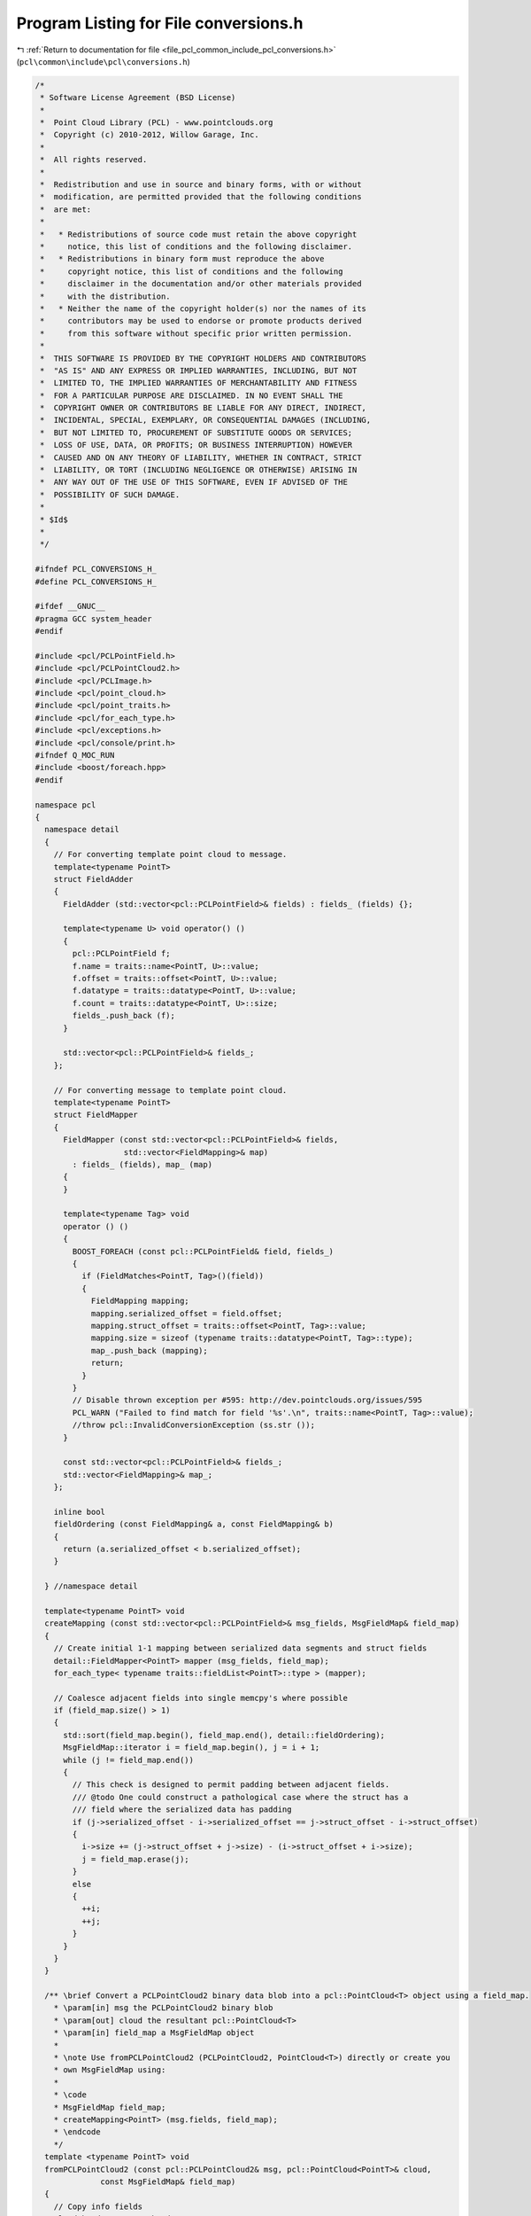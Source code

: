 
.. _program_listing_file_pcl_common_include_pcl_conversions.h:

Program Listing for File conversions.h
======================================

|exhale_lsh| :ref:`Return to documentation for file <file_pcl_common_include_pcl_conversions.h>` (``pcl\common\include\pcl\conversions.h``)

.. |exhale_lsh| unicode:: U+021B0 .. UPWARDS ARROW WITH TIP LEFTWARDS

.. code-block:: cpp

   /*
    * Software License Agreement (BSD License)
    *
    *  Point Cloud Library (PCL) - www.pointclouds.org
    *  Copyright (c) 2010-2012, Willow Garage, Inc.
    *
    *  All rights reserved.
    *
    *  Redistribution and use in source and binary forms, with or without
    *  modification, are permitted provided that the following conditions
    *  are met:
    *
    *   * Redistributions of source code must retain the above copyright
    *     notice, this list of conditions and the following disclaimer.
    *   * Redistributions in binary form must reproduce the above
    *     copyright notice, this list of conditions and the following
    *     disclaimer in the documentation and/or other materials provided
    *     with the distribution.
    *   * Neither the name of the copyright holder(s) nor the names of its
    *     contributors may be used to endorse or promote products derived
    *     from this software without specific prior written permission.
    *
    *  THIS SOFTWARE IS PROVIDED BY THE COPYRIGHT HOLDERS AND CONTRIBUTORS
    *  "AS IS" AND ANY EXPRESS OR IMPLIED WARRANTIES, INCLUDING, BUT NOT
    *  LIMITED TO, THE IMPLIED WARRANTIES OF MERCHANTABILITY AND FITNESS
    *  FOR A PARTICULAR PURPOSE ARE DISCLAIMED. IN NO EVENT SHALL THE
    *  COPYRIGHT OWNER OR CONTRIBUTORS BE LIABLE FOR ANY DIRECT, INDIRECT,
    *  INCIDENTAL, SPECIAL, EXEMPLARY, OR CONSEQUENTIAL DAMAGES (INCLUDING,
    *  BUT NOT LIMITED TO, PROCUREMENT OF SUBSTITUTE GOODS OR SERVICES;
    *  LOSS OF USE, DATA, OR PROFITS; OR BUSINESS INTERRUPTION) HOWEVER
    *  CAUSED AND ON ANY THEORY OF LIABILITY, WHETHER IN CONTRACT, STRICT
    *  LIABILITY, OR TORT (INCLUDING NEGLIGENCE OR OTHERWISE) ARISING IN
    *  ANY WAY OUT OF THE USE OF THIS SOFTWARE, EVEN IF ADVISED OF THE
    *  POSSIBILITY OF SUCH DAMAGE.
    *
    * $Id$
    *
    */
   
   #ifndef PCL_CONVERSIONS_H_
   #define PCL_CONVERSIONS_H_
   
   #ifdef __GNUC__
   #pragma GCC system_header
   #endif
   
   #include <pcl/PCLPointField.h>
   #include <pcl/PCLPointCloud2.h>
   #include <pcl/PCLImage.h>
   #include <pcl/point_cloud.h>
   #include <pcl/point_traits.h>
   #include <pcl/for_each_type.h>
   #include <pcl/exceptions.h>
   #include <pcl/console/print.h>
   #ifndef Q_MOC_RUN
   #include <boost/foreach.hpp>
   #endif
   
   namespace pcl
   {
     namespace detail
     {
       // For converting template point cloud to message.
       template<typename PointT>
       struct FieldAdder
       {
         FieldAdder (std::vector<pcl::PCLPointField>& fields) : fields_ (fields) {};
   
         template<typename U> void operator() ()
         {
           pcl::PCLPointField f;
           f.name = traits::name<PointT, U>::value;
           f.offset = traits::offset<PointT, U>::value;
           f.datatype = traits::datatype<PointT, U>::value;
           f.count = traits::datatype<PointT, U>::size;
           fields_.push_back (f);
         }
   
         std::vector<pcl::PCLPointField>& fields_;
       };
   
       // For converting message to template point cloud.
       template<typename PointT>
       struct FieldMapper
       {
         FieldMapper (const std::vector<pcl::PCLPointField>& fields,
                      std::vector<FieldMapping>& map)
           : fields_ (fields), map_ (map)
         {
         }
   
         template<typename Tag> void
         operator () ()
         {
           BOOST_FOREACH (const pcl::PCLPointField& field, fields_)
           {
             if (FieldMatches<PointT, Tag>()(field))
             {
               FieldMapping mapping;
               mapping.serialized_offset = field.offset;
               mapping.struct_offset = traits::offset<PointT, Tag>::value;
               mapping.size = sizeof (typename traits::datatype<PointT, Tag>::type);
               map_.push_back (mapping);
               return;
             }
           }
           // Disable thrown exception per #595: http://dev.pointclouds.org/issues/595
           PCL_WARN ("Failed to find match for field '%s'.\n", traits::name<PointT, Tag>::value);
           //throw pcl::InvalidConversionException (ss.str ());
         }
   
         const std::vector<pcl::PCLPointField>& fields_;
         std::vector<FieldMapping>& map_;
       };
   
       inline bool
       fieldOrdering (const FieldMapping& a, const FieldMapping& b)
       {
         return (a.serialized_offset < b.serialized_offset);
       }
   
     } //namespace detail
   
     template<typename PointT> void
     createMapping (const std::vector<pcl::PCLPointField>& msg_fields, MsgFieldMap& field_map)
     {
       // Create initial 1-1 mapping between serialized data segments and struct fields
       detail::FieldMapper<PointT> mapper (msg_fields, field_map);
       for_each_type< typename traits::fieldList<PointT>::type > (mapper);
   
       // Coalesce adjacent fields into single memcpy's where possible
       if (field_map.size() > 1)
       {
         std::sort(field_map.begin(), field_map.end(), detail::fieldOrdering);
         MsgFieldMap::iterator i = field_map.begin(), j = i + 1;
         while (j != field_map.end())
         {
           // This check is designed to permit padding between adjacent fields.
           /// @todo One could construct a pathological case where the struct has a
           /// field where the serialized data has padding
           if (j->serialized_offset - i->serialized_offset == j->struct_offset - i->struct_offset)
           {
             i->size += (j->struct_offset + j->size) - (i->struct_offset + i->size);
             j = field_map.erase(j);
           }
           else
           {
             ++i;
             ++j;
           }
         }
       }
     }
   
     /** \brief Convert a PCLPointCloud2 binary data blob into a pcl::PointCloud<T> object using a field_map.
       * \param[in] msg the PCLPointCloud2 binary blob
       * \param[out] cloud the resultant pcl::PointCloud<T>
       * \param[in] field_map a MsgFieldMap object
       *
       * \note Use fromPCLPointCloud2 (PCLPointCloud2, PointCloud<T>) directly or create you
       * own MsgFieldMap using:
       *
       * \code
       * MsgFieldMap field_map;
       * createMapping<PointT> (msg.fields, field_map);
       * \endcode
       */
     template <typename PointT> void
     fromPCLPointCloud2 (const pcl::PCLPointCloud2& msg, pcl::PointCloud<PointT>& cloud,
                 const MsgFieldMap& field_map)
     {
       // Copy info fields
       cloud.header   = msg.header;
       cloud.width    = msg.width;
       cloud.height   = msg.height;
       cloud.is_dense = msg.is_dense == 1;
   
       // Copy point data
       uint32_t num_points = msg.width * msg.height;
       cloud.points.resize (num_points);
       uint8_t* cloud_data = reinterpret_cast<uint8_t*>(&cloud.points[0]);
   
       // Check if we can copy adjacent points in a single memcpy.  We can do so if there
       // is exactly one field to copy and it is the same size as the source and destination
       // point types.
       if (field_map.size() == 1 &&
           field_map[0].serialized_offset == 0 &&
           field_map[0].struct_offset == 0 &&
           field_map[0].size == msg.point_step &&
           field_map[0].size == sizeof(PointT))
       {
         uint32_t cloud_row_step = static_cast<uint32_t> (sizeof (PointT) * cloud.width);
         const uint8_t* msg_data = &msg.data[0];
         // Should usually be able to copy all rows at once
         if (msg.row_step == cloud_row_step)
         {
           memcpy (cloud_data, msg_data, msg.data.size ());
         }
         else
         {
           for (uint32_t i = 0; i < msg.height; ++i, cloud_data += cloud_row_step, msg_data += msg.row_step)
             memcpy (cloud_data, msg_data, cloud_row_step);
         }
   
       }
       else
       {
         // If not, memcpy each group of contiguous fields separately
         for (uint32_t row = 0; row < msg.height; ++row)
         {
           const uint8_t* row_data = &msg.data[row * msg.row_step];
           for (uint32_t col = 0; col < msg.width; ++col)
           {
             const uint8_t* msg_data = row_data + col * msg.point_step;
             BOOST_FOREACH (const detail::FieldMapping& mapping, field_map)
             {
               memcpy (cloud_data + mapping.struct_offset, msg_data + mapping.serialized_offset, mapping.size);
             }
             cloud_data += sizeof (PointT);
           }
         }
       }
     }
   
     /** \brief Convert a PCLPointCloud2 binary data blob into a pcl::PointCloud<T> object.
       * \param[in] msg the PCLPointCloud2 binary blob
       * \param[out] cloud the resultant pcl::PointCloud<T>
       */
     template<typename PointT> void
     fromPCLPointCloud2 (const pcl::PCLPointCloud2& msg, pcl::PointCloud<PointT>& cloud)
     {
       MsgFieldMap field_map;
       createMapping<PointT> (msg.fields, field_map);
       fromPCLPointCloud2 (msg, cloud, field_map);
     }
   
     /** \brief Convert a pcl::PointCloud<T> object to a PCLPointCloud2 binary data blob.
       * \param[in] cloud the input pcl::PointCloud<T>
       * \param[out] msg the resultant PCLPointCloud2 binary blob
       */
     template<typename PointT> void
     toPCLPointCloud2 (const pcl::PointCloud<PointT>& cloud, pcl::PCLPointCloud2& msg)
     {
       // Ease the user's burden on specifying width/height for unorganized datasets
       if (cloud.width == 0 && cloud.height == 0)
       {
         msg.width  = static_cast<uint32_t>(cloud.points.size ());
         msg.height = 1;
       }
       else
       {
         assert (cloud.points.size () == cloud.width * cloud.height);
         msg.height = cloud.height;
         msg.width  = cloud.width;
       }
   
       // Fill point cloud binary data (padding and all)
       size_t data_size = sizeof (PointT) * cloud.points.size ();
       msg.data.resize (data_size);
       if (data_size)
       {
         memcpy(&msg.data[0], &cloud.points[0], data_size);
       }
   
       // Fill fields metadata
       msg.fields.clear ();
       for_each_type<typename traits::fieldList<PointT>::type> (detail::FieldAdder<PointT>(msg.fields));
   
       msg.header     = cloud.header;
       msg.point_step = sizeof (PointT);
       msg.row_step   = static_cast<uint32_t> (sizeof (PointT) * msg.width);
       msg.is_dense   = cloud.is_dense;
       /// @todo msg.is_bigendian = ?;
     }
   
      /** \brief Copy the RGB fields of a PointCloud into pcl::PCLImage format
        * \param[in] cloud the point cloud message
        * \param[out] msg the resultant pcl::PCLImage
        * CloudT cloud type, CloudT should be akin to pcl::PointCloud<pcl::PointXYZRGBA>
        * \note will throw std::runtime_error if there is a problem
        */
     template<typename CloudT> void
     toPCLPointCloud2 (const CloudT& cloud, pcl::PCLImage& msg)
     {
       // Ease the user's burden on specifying width/height for unorganized datasets
       if (cloud.width == 0 && cloud.height == 0)
         throw std::runtime_error("Needs to be a dense like cloud!!");
       else
       {
         if (cloud.points.size () != cloud.width * cloud.height)
           throw std::runtime_error("The width and height do not match the cloud size!");
         msg.height = cloud.height;
         msg.width = cloud.width;
       }
   
       // ensor_msgs::image_encodings::BGR8;
       msg.encoding = "bgr8";
       msg.step = msg.width * sizeof (uint8_t) * 3;
       msg.data.resize (msg.step * msg.height);
       for (size_t y = 0; y < cloud.height; y++)
       {
         for (size_t x = 0; x < cloud.width; x++)
         {
           uint8_t * pixel = &(msg.data[y * msg.step + x * 3]);
           memcpy (pixel, &cloud (x, y).rgb, 3 * sizeof(uint8_t));
         }
       }
     }
   
     /** \brief Copy the RGB fields of a PCLPointCloud2 msg into pcl::PCLImage format
       * \param cloud the point cloud message
       * \param msg the resultant pcl::PCLImage
       * will throw std::runtime_error if there is a problem
       */
     inline void
     toPCLPointCloud2 (const pcl::PCLPointCloud2& cloud, pcl::PCLImage& msg)
     {
       int rgb_index = -1;
       // Get the index we need
       for (size_t d = 0; d < cloud.fields.size (); ++d)
         if (cloud.fields[d].name == "rgb")
         {
           rgb_index = static_cast<int>(d);
           break;
         }
   
       if(rgb_index == -1)
         throw std::runtime_error ("No rgb field!!");
       if (cloud.width == 0 && cloud.height == 0)
         throw std::runtime_error ("Needs to be a dense like cloud!!");
       else
       {
         msg.height = cloud.height;
         msg.width = cloud.width;
       }
       int rgb_offset = cloud.fields[rgb_index].offset;
       int point_step = cloud.point_step;
   
       // pcl::image_encodings::BGR8;
       msg.encoding = "bgr8";
       msg.step = static_cast<uint32_t>(msg.width * sizeof (uint8_t) * 3);
       msg.data.resize (msg.step * msg.height);
   
       for (size_t y = 0; y < cloud.height; y++)
       {
         for (size_t x = 0; x < cloud.width; x++, rgb_offset += point_step)
         {
           uint8_t * pixel = &(msg.data[y * msg.step + x * 3]);
           memcpy (pixel, &(cloud.data[rgb_offset]), 3 * sizeof (uint8_t));
         }
       }
     }
   }
   
   #endif  //#ifndef PCL_CONVERSIONS_H_
